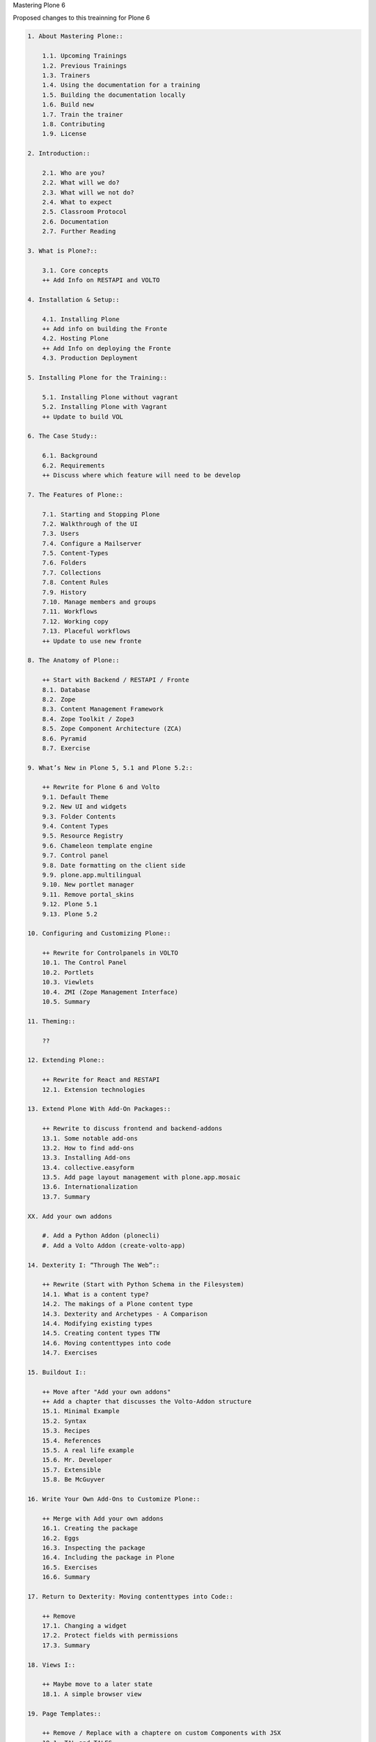 Mastering Plone 6

Proposed changes to this treainning for Plone 6

..  code-block:: txt

    1. About Mastering Plone::

        1.1. Upcoming Trainings
        1.2. Previous Trainings
        1.3. Trainers
        1.4. Using the documentation for a training
        1.5. Building the documentation locally
        1.6. Build new
        1.7. Train the trainer
        1.8. Contributing
        1.9. License

    2. Introduction::

        2.1. Who are you?
        2.2. What will we do?
        2.3. What will we not do?
        2.4. What to expect
        2.5. Classroom Protocol
        2.6. Documentation
        2.7. Further Reading

    3. What is Plone?::

        3.1. Core concepts
        ++ Add Info on RESTAPI and VOLTO

    4. Installation & Setup::

        4.1. Installing Plone
        ++ Add info on building the Fronte
        4.2. Hosting Plone
        ++ Add Info on deploying the Fronte
        4.3. Production Deployment

    5. Installing Plone for the Training::

        5.1. Installing Plone without vagrant
        5.2. Installing Plone with Vagrant
        ++ Update to build VOL

    6. The Case Study::

        6.1. Background
        6.2. Requirements
        ++ Discuss where which feature will need to be develop

    7. The Features of Plone::

        7.1. Starting and Stopping Plone
        7.2. Walkthrough of the UI
        7.3. Users
        7.4. Configure a Mailserver
        7.5. Content-Types
        7.6. Folders
        7.7. Collections
        7.8. Content Rules
        7.9. History
        7.10. Manage members and groups
        7.11. Workflows
        7.12. Working copy
        7.13. Placeful workflows
        ++ Update to use new fronte

    8. The Anatomy of Plone::

        ++ Start with Backend / RESTAPI / Fronte
        8.1. Database
        8.2. Zope
        8.3. Content Management Framework
        8.4. Zope Toolkit / Zope3
        8.5. Zope Component Architecture (ZCA)
        8.6. Pyramid
        8.7. Exercise

    9. What’s New in Plone 5, 5.1 and Plone 5.2::

        ++ Rewrite for Plone 6 and Volto
        9.1. Default Theme
        9.2. New UI and widgets
        9.3. Folder Contents
        9.4. Content Types
        9.5. Resource Registry
        9.6. Chameleon template engine
        9.7. Control panel
        9.8. Date formatting on the client side
        9.9. plone.app.multilingual
        9.10. New portlet manager
        9.11. Remove portal_skins
        9.12. Plone 5.1
        9.13. Plone 5.2

    10. Configuring and Customizing Plone::

        ++ Rewrite for Controlpanels in VOLTO
        10.1. The Control Panel
        10.2. Portlets
        10.3. Viewlets
        10.4. ZMI (Zope Management Interface)
        10.5. Summary

    11. Theming::

        ??

    12. Extending Plone::

        ++ Rewrite for React and RESTAPI
        12.1. Extension technologies

    13. Extend Plone With Add-On Packages::

        ++ Rewrite to discuss frontend and backend-addons
        13.1. Some notable add-ons
        13.2. How to find add-ons
        13.3. Installing Add-ons
        13.4. collective.easyform
        13.5. Add page layout management with plone.app.mosaic
        13.6. Internationalization
        13.7. Summary

    XX. Add your own addons

        #. Add a Python Addon (plonecli)
        #. Add a Volto Addon (create-volto-app)

    14. Dexterity I: “Through The Web”::

        ++ Rewrite (Start with Python Schema in the Filesystem)
        14.1. What is a content type?
        14.2. The makings of a Plone content type
        14.3. Dexterity and Archetypes - A Comparison
        14.4. Modifying existing types
        14.5. Creating content types TTW
        14.6. Moving contenttypes into code
        14.7. Exercises

    15. Buildout I::

        ++ Move after "Add your own addons"
        ++ Add a chapter that discusses the Volto-Addon structure
        15.1. Minimal Example
        15.2. Syntax
        15.3. Recipes
        15.4. References
        15.5. A real life example
        15.6. Mr. Developer
        15.7. Extensible
        15.8. Be McGuyver

    16. Write Your Own Add-Ons to Customize Plone::

        ++ Merge with Add your own addons
        16.1. Creating the package
        16.2. Eggs
        16.3. Inspecting the package
        16.4. Including the package in Plone
        16.5. Exercises
        16.6. Summary

    17. Return to Dexterity: Moving contenttypes into Code::

        ++ Remove
        17.1. Changing a widget
        17.2. Protect fields with permissions
        17.3. Summary

    18. Views I::

        ++ Maybe move to a later state
        18.1. A simple browser view

    19. Page Templates::

        ++ Remove / Replace with a chaptere on custom Components with JSX
        19.1. TAL and TALES
        19.2. Chameleon
        19.3. Exercise 1
        19.4. METAL and macros
        19.5. Accessing Plone from the template
        19.6. Exercise 2
        19.7. Accessing other views
        19.8. What we missed

    20. Customizing Existing Templates::

        ++ Replace with chapter on overwriting existing React components
        20.1. The view for News Items
        20.2. The Summary View
        20.3. Finding the right template
        20.4. skin templates
        20.5. Summary

    21. Views II: A Default View for “Talk”::

        ++ Replace with custom component
        21.1. View Classes
        21.2. Browser Views
        21.3. Reusing Browser Views
        21.4. The default view
        21.5. Using helper methods from DefaultView
        21.6. The complete template for talks
        21.7. Behind the scenes

    22. Views III: A Talk List::

        ++ Replace with a custom component that uses the @search endpoint to get talks
        ++ Keep information on catalog, indexes and metadata. Discuss search endpoint
        22.1. Using portal_catalog
        22.2. brains and objects
        22.3. Querying the catalog
        22.4. Exercises
        22.5. The template for the listing
        22.6. Setting a custom view as default view on an object
        22.7. Summary

    23. Testing in Plone::

        ++ ???
        23.1. Types of tests
        23.2. Writing tests
        23.3. Plone tests
        23.4. Robot tests
        23.5. More information

    24. Behaviors::

        ++ Keep as it is
        24.1. Dexterity Approach
        24.2. Names and Theory
        24.3. Practical example
        24.4. Adding it to our talk

    25. Writing Viewlets::

        ++ Replace with a component
        25.1. A viewlet for the featured behavior
        25.2. Featured viewlet
        25.3. Exercise 1
        25.4. Exercise 2

    26. Programming Plone::

        ++ Add chapter (before or after) on restapi and various endpoints
        ++ Discuss best-practices and tools for JS/React-Development
        26.1. plone.api
        26.2. portal-tools
        26.3. Debugging
        26.4. Exercise

    27. IDEs and Editors::

        ++ Same as above: Discuss helpful features in editors for JS Development


    28. Dexterity Types II: Growing Up::

        ++ remove part on marker interfaces (since we already have a python
        28.1. Add a marker interface to the talk type Interface)
        28.2. Upgrade steps
        28.3. Add a browserlayer
        28.4. Add catalog indexes
        28.5. Query for custom indexes
        28.6. Exercise 1
        28.7. Add collection criteria
        28.8. Enable versioning
        28.9. Summary

    29. Custom Search::

        ++ maybe remove or mention volto-based addons here
        29.1. eea.facetednavigation
        29.2. collective.collectionfilter

    30. Turning Talks into Events::

        ++ Keep behavior. Replace view-change with reusing a (hopefully) existing react component
        30.1. Exercise 1
        30.2. Exercise 2

    31. User Generated Content::

        ++ Keep this
        31.1. Self-registration
        31.2. Constrain types
        31.3. Grant local roles
        31.4. A custom workflow for talks
        31.5. Move the changes to the file system

    32. Resources::

        ++ Remove or add info on theming with Volto

    33. Using Third-Party Behaviors::

        ++ remove or replace.
        ++ Maybe the addon collective.behavior.banner could be useful in Volto as well with a custom endpoint
        33.1. Add Teaser With collective.behavior.banner

    34. Dexterity Types III: Python::

        ++ Keep content-type as before
        ++ change Viewlet to custom component
        ++ the scaling-thing might be a problem
        34.1. The Python schema
        34.2. Directives
        34.3. Validation and default values
        34.4. The Factory Type Information, or FTI
        34.5. The view
        34.6. The viewlet
        34.7. The template for the viewlet

    35. Relations::

        ++ Keep but add a use-case for the conferennce-Website (e.g. linking Users to Talks if self-registration and membrane would work in Plone 6)
        35.1. Creating relations in a schema
        35.2. Accessing and displaying related items
        35.3. Creating RelationFields through the web
        35.4. The stack
        35.5. RelationValues
        35.6. Accessing relations and backrelations from code

    36. Manage Settings with Registry, Control Panels and Vocabularies::

        ++ Keep controlpanel in backend? Add example for controlpanel in Fronend?
        36.1. The Registry
        36.2. A setting
        36.3. Accessing and modifying values in the registry
        36.4. Add a custom control panel
        36.5. Vocabularies

    37. Creating a Dynamic Front Page::

        ++ Remove with a simple blocks-bases site
        37.1. The Front Page
        37.2. The template
        37.3. Twitter
        37.4. Activating the view

    38. Creating Reusable Packages::


    39. More Complex Behaviors::

        ++ Add custom restapi-endpoint for voting
        ++ Change to use BTrees instead of PersitentDict
        39.1. Using Annotations
        39.2. Using Schema
        39.3. Writing Code

    40. A Viewlet for the Votable Behavior::

        ++ Replace with new frontend component for the new Voting endpoint
        40.1. Voting Viewlet
        40.2. Writing the Viewlet code
        40.3. The template
        40.4. JavaScript code
        40.5. Writing 2 simple view helpers

    41. Making Our Package Reusable::

        ++ Keep this since it ties the different addons together
        41.1. Adding permissions
        41.2. Using our permissions
        41.3. Provide defaults

    42. Using starzel.votable_behavior in ploneconf.site::

        ++ keep

    43. Releasing Your Code::

        ++ ???

    44. Buildout II: Getting Ready for Deployment::

        44.1. The Starzel buildout
        44.2. A deployment setup
        44.3. Other tools we use

    45. Plone REST API::

        ++ Add new custom react component for lightining talks
        ++ Move up since it is easier than voting
        45.1. Installing plone.restapi
        45.2. Explore the API
        45.3. Implementing the talklist
        45.4. Submit lightning talks
        45.5. Exercise

    46. The Future of Plone::

        ++ Update


    47. Optional::

        ?
